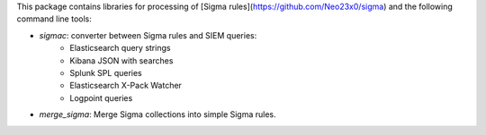 This package contains libraries for processing of [Sigma rules](https://github.com/Neo23x0/sigma) and the following
command line tools:

* *sigmac*: converter between Sigma rules and SIEM queries:
    * Elasticsearch query strings
    * Kibana JSON with searches
    * Splunk SPL queries
    * Elasticsearch X-Pack Watcher
    * Logpoint queries
* *merge_sigma*: Merge Sigma collections into simple Sigma rules.


